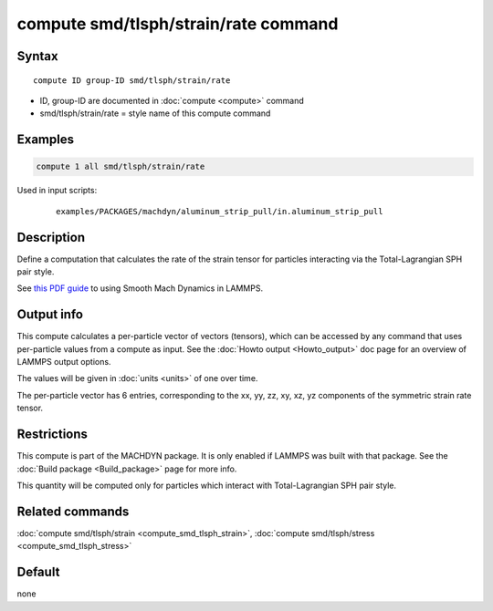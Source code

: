 .. index:: compute smd/tlsph/strain/rate

compute smd/tlsph/strain/rate command
=====================================

Syntax
""""""

.. parsed-literal::

   compute ID group-ID smd/tlsph/strain/rate

* ID, group-ID are documented in :doc:`compute <compute>` command
* smd/tlsph/strain/rate = style name of this compute command

Examples
""""""""

.. code-block:: LAMMPS

   compute 1 all smd/tlsph/strain/rate

Used in input scripts:

  .. parsed-literal::

       examples/PACKAGES/machdyn/aluminum_strip_pull/in.aluminum_strip_pull

Description
"""""""""""

Define a computation that calculates the rate of the strain tensor for
particles interacting via the Total-Lagrangian SPH pair style.

See `this PDF guide <PDF/SMD_LAMMPS_userguide.pdf>`_ to using Smooth
Mach Dynamics in LAMMPS.

Output info
"""""""""""

This compute calculates a per-particle vector of vectors (tensors),
which can be accessed by any command that uses per-particle values
from a compute as input. See the :doc:`Howto output <Howto_output>` doc
page for an overview of LAMMPS output options.

The values will be given in :doc:`units <units>` of one over time.

The per-particle vector has 6 entries, corresponding to the xx, yy,
zz, xy, xz, yz components of the symmetric strain rate tensor.

Restrictions
""""""""""""

This compute is part of the MACHDYN package.  It is only enabled if
LAMMPS was built with that package.  See the :doc:`Build package <Build_package>` page for more info.

This quantity will be computed only for particles which interact with
Total-Lagrangian SPH pair style.

Related commands
""""""""""""""""

:doc:`compute smd/tlsph/strain <compute_smd_tlsph_strain>`, :doc:`compute smd/tlsph/stress <compute_smd_tlsph_stress>`

Default
"""""""

none
